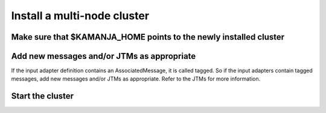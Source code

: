 
.. _cluster-install:

Install a multi-node cluster
============================


Make sure that $KAMANJA_HOME points to the newly installed cluster
------------------------------------------------------------------

Add new messages and/or JTMs as appropriate
-------------------------------------------

If the input adapter definition contains an AssociatedMessage,
it is called tagged.
So if the input adapters contain tagged messages,
add new messages and/or JTMs as appropriate.
Refer to the JTMs for more information.

Start the cluster
-----------------


